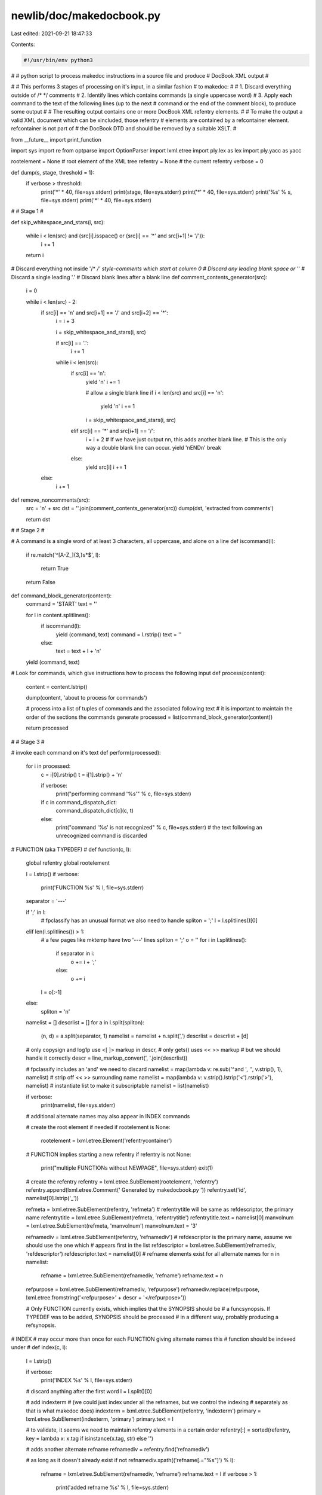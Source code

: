 newlib/doc/makedocbook.py
=========================

Last edited: 2021-09-21 18:47:33

Contents:

.. code-block:: py

    #!/usr/bin/env python3
#
# python script to process makedoc instructions in a source file and produce
# DocBook XML output
#

#
# This performs 3 stages of processing on it's input, in a similar fashion
# to makedoc:
#
# 1. Discard everything outside of /*  */ comments
# 2. Identify lines which contains commands (a single uppercase word)
# 3. Apply each command to the text of the following lines (up to the next
#    command or the end of the comment block), to produce some output
#
# The resulting output contains one or more DocBook XML refentry elements.
#
# To make the output a valid XML document which can be xincluded, those refentry
# elements are contained by a refcontainer element.  refcontainer is not part of
# the DocBook DTD and should be removed by a suitable XSLT.
#

from __future__ import print_function

import sys
import re
from optparse import OptionParser
import lxml.etree
import ply.lex as lex
import ply.yacc as yacc

rootelement = None # root element of the XML tree
refentry = None # the current refentry
verbose = 0

def dump(s, stage, threshold = 1):
    if verbose > threshold:
        print('*' * 40, file=sys.stderr)
        print(stage, file=sys.stderr)
        print('*' * 40, file=sys.stderr)
        print('%s' % s, file=sys.stderr)
        print('*' * 40, file=sys.stderr)

#
# Stage 1
#

def skip_whitespace_and_stars(i, src):

    while i < len(src) and (src[i].isspace() or (src[i] == '*' and src[i+1] != '/')):
        i += 1

    return i

# Discard everything not inside '/*  */' style-comments which start at column 0
# Discard any leading blank space or '*'
# Discard a single leading '.'
# Discard blank lines after a blank line
def comment_contents_generator(src):
    i = 0

    while i < len(src) - 2:
        if src[i] == '\n' and src[i+1] == '/' and src[i+2] == '*':
            i = i + 3

            i = skip_whitespace_and_stars(i, src)

            if src[i] == '.':
                i += 1

            while i < len(src):
                if src[i] == '\n':
                    yield '\n'
                    i += 1

                    # allow a single blank line
                    if i < len(src) and src[i] == '\n':
                        yield '\n'
                        i += 1

                    i = skip_whitespace_and_stars(i, src)

                elif src[i] == '*' and src[i+1] == '/':
                    i = i + 2
                    # If we have just output \n\n, this adds another blank line.
                    # This is the only way a double blank line can occur.
                    yield '\nEND\n'
                    break
                else:
                    yield src[i]
                    i += 1
        else:
            i += 1

def remove_noncomments(src):
    src = '\n' + src
    dst = ''.join(comment_contents_generator(src))
    dump(dst, 'extracted from comments')

    return dst

#
# Stage 2
#

# A command is a single word of at least 3 characters, all uppercase, and alone on a line
def iscommand(l):
    if re.match('^[A-Z_]{3,}\s*$', l):

        return True
    return False

def command_block_generator(content):
    command = 'START'
    text = ''

    for l in content.splitlines():
        if iscommand(l):
            yield (command, text)
            command = l.rstrip()
            text = ''
        else:
            text = text + l + '\n'
    yield (command, text)

# Look for commands, which give instructions how to process the following input
def process(content):
    content = content.lstrip()

    dump(content, 'about to process for commands')

    # process into a list of tuples of commands and the associated following text
    # it is important to maintain the order of the sections the commands generate
    processed = list(command_block_generator(content))

    return processed

#
# Stage 3
#

#  invoke each command on it's text
def perform(processed):
    for i in processed:
        c = i[0].rstrip()
        t = i[1].strip() + '\n'

        if verbose:
            print("performing command '%s'" % c, file=sys.stderr)

        if c in command_dispatch_dict:
            command_dispatch_dict[c](c, t)
        else:
            print("command '%s' is not recognized" % c, file=sys.stderr)
            # the text following an unrecognized command is discarded

# FUNCTION (aka TYPEDEF)
#
def function(c, l):
    global refentry
    global rootelement

    l = l.strip()
    if verbose:
        print('FUNCTION %s' % l, file=sys.stderr)

    separator = '---'

    if ';' in l:
        # fpclassify has an unusual format we also need to handle
        spliton = ';'
        l = l.splitlines()[0]
    elif len(l.splitlines()) > 1:
        # a few pages like mktemp have two '---' lines
        spliton = ';'
        o = ''
        for i in l.splitlines():
             if separator in i:
                 o += i + ';'
             else:
                 o += i
        l = o[:-1]
    else:
        spliton = '\n'

    namelist = []
    descrlist = []
    for a in l.split(spliton):
        (n, d) = a.split(separator, 1)
        namelist = namelist + n.split(',')
        descrlist = descrlist + [d]

    # only copysign and log1p use <[ ]> markup in descr,
    # only gets() uses << >> markup
    # but we should handle it correctly
    descr = line_markup_convert(', '.join(descrlist))

    # fpclassify includes an 'and' we need to discard
    namelist = map(lambda v: re.sub('^and ', '', v.strip(), 1), namelist)
    # strip off << >> surrounding name
    namelist = map(lambda v: v.strip().lstrip('<').rstrip('>'), namelist)
    # instantiate list to make it subscriptable
    namelist = list(namelist)

    if verbose:
        print(namelist, file=sys.stderr)
    # additional alternate names may also appear in INDEX commands

    # create the root element if needed
    if rootelement is None:
        rootelement = lxml.etree.Element('refentrycontainer')

    # FUNCTION implies starting a new refentry
    if refentry is not None:
        print("multiple FUNCTIONs without NEWPAGE", file=sys.stderr)
        exit(1)

    # create the refentry
    refentry = lxml.etree.SubElement(rootelement, 'refentry')
    refentry.append(lxml.etree.Comment(' Generated by makedocbook.py '))
    refentry.set('id', namelist[0].lstrip('_'))

    refmeta = lxml.etree.SubElement(refentry, 'refmeta')
    # refentrytitle will be same as refdescriptor, the primary name
    refentrytitle = lxml.etree.SubElement(refmeta, 'refentrytitle')
    refentrytitle.text = namelist[0]
    manvolnum = lxml.etree.SubElement(refmeta, 'manvolnum')
    manvolnum.text = '3'

    refnamediv = lxml.etree.SubElement(refentry, 'refnamediv')
    # refdescriptor is the primary name, assume we should use the one which
    # appears first in the list
    refdescriptor = lxml.etree.SubElement(refnamediv, 'refdescriptor')
    refdescriptor.text = namelist[0]
    # refname elements exist for all alternate names
    for n in namelist:
        refname = lxml.etree.SubElement(refnamediv, 'refname')
        refname.text = n
    refpurpose = lxml.etree.SubElement(refnamediv, 'refpurpose')
    refnamediv.replace(refpurpose, lxml.etree.fromstring('<refpurpose>' + descr + '</refpurpose>'))

    # Only FUNCTION currently exists, which implies that the SYNOPSIS should be
    # a funcsynopsis.  If TYPEDEF was to be added, SYNOPSIS should be processed
    # in a different way, probably producing a refsynopsis.

# INDEX
# may occur more than once for each FUNCTION giving alternate names this
# function should be indexed under
#
def index(c, l):
    l = l.strip()

    if verbose:
        print('INDEX %s' % l, file=sys.stderr)

    # discard anything after the first word
    l = l.split()[0]

    # add indexterm
    # (we could just index under all the refnames, but we control the indexing
    # separately as that is what makedoc does)
    indexterm = lxml.etree.SubElement(refentry, 'indexterm')
    primary = lxml.etree.SubElement(indexterm, 'primary')
    primary.text = l

    # to validate, it seems we need to maintain refentry elements in a certain order
    refentry[:] = sorted(refentry, key = lambda x: x.tag if isinstance(x.tag, str) else '')

    # adds another alternate refname
    refnamediv = refentry.find('refnamediv')

    # as long as it doesn't already exist
    if not refnamediv.xpath(('refname[.="%s"]') % l):
        refname = lxml.etree.SubElement(refnamediv, 'refname')
        refname.text = l
        if verbose > 1:
            print('added refname %s' % l, file=sys.stderr)
    else:
        if verbose > 1:
            print('duplicate refname %s discarded' % l, file=sys.stderr)

    # to validate, it seems we need to maintain refnamediv elements in a certain order
    refnamediv[:] = sorted(refnamediv, key = lambda x: x.tag)


# SYNOPSIS aka ANSI_SYNOPSIS
# ANSI-style synopsis
#
# Note that makedoc would also process <<code>> markup here, but there are no
# such uses.
#
def synopsis(c, t):
    refsynopsisdiv = lxml.etree.SubElement(refentry, 'refsynopsisdiv')
    funcsynopsis = lxml.etree.SubElement(refsynopsisdiv, 'funcsynopsis')

    s = ''
    for l in t.splitlines():
        if re.match('\s*(#|\[|struct)', l):
            # preprocessor # directives, structs, comments in square brackets
            funcsynopsisinfo = lxml.etree.SubElement(funcsynopsis, 'funcsynopsisinfo')
            funcsynopsisinfo.text = l.strip() + '\n'
        elif re.match('[Ll]ink with', l):
            pass
        else:
            s = s + l

            # a prototype without a terminating ';' is an error
            if s.endswith(')'):
                print("'%s' missing terminating semicolon" % l, file=sys.stderr)
                s = s + ';'
                exit(1)

            if ';' in s:
                synopsis_for_prototype(funcsynopsis, s)
                s = ''

    if s.strip():
        print("surplus synopsis '%s'" % s, file=sys.stderr)
        exit(1)

def synopsis_for_prototype(funcsynopsis, s):
    s = s.strip()

    # funcsynopsis has a very detailed content model, so we need to massage the
    # bare prototype into it.  Fortunately, since the parameter names are marked
    # up, we have enough information to do this.
    for fp in s.split(';'):
        fp = fp.strip()
        if fp:

            if verbose:
                print("'%s'" % fp, file=sys.stderr)

            match = re.match(r'(.*?)([\w\d]*) ?\((.*)\)', fp)

            if verbose:
                print(match.groups(), file=sys.stderr)

            funcprototype = lxml.etree.SubElement(funcsynopsis, 'funcprototype')
            funcdef = lxml.etree.SubElement(funcprototype, 'funcdef')
            funcdef.text = match.group(1)
            function = lxml.etree.SubElement(funcdef, 'function')
            function.text = match.group(2)

            if match.group(3).strip() == 'void':
                void = lxml.etree.SubElement(funcprototype, 'void')
            else:
                # Split parameters on ',' except if it is inside ()
                for p in re.split(',(?![^()]*\))', match.group(3)):
                    p = p.strip()

                    if verbose:
                        print(p, file=sys.stderr)

                    if p == '...':
                        varargs = lxml.etree.SubElement(funcprototype, 'varargs')
                    else:
                        paramdef = lxml.etree.SubElement(funcprototype, 'paramdef')
                        parameter = lxml.etree.SubElement(paramdef, 'parameter')

                        # <[ ]> enclose the parameter name
                        match2 = re.match('(.*)<\[(.*)\]>(.*)', p)

                        if verbose:
                            print(match2.groups(), file=sys.stderr)

                        paramdef.text = match2.group(1)
                        parameter.text = match2.group(2)
                        parameter.tail = match2.group(3)


# DESCRIPTION
# (RETURNS, ERRORS, PORTABILITY, BUGS, WARNINGS, SEEALSO, NOTES  are handled the same)
#
# Create a refsect with a title corresponding to the command
#
# Nearly all the the existing DESCRIPTION contents could be transformed into
# DocBook with a few regex substitutions.  Unfortunately, pages like sprintf and
# sscanf, have very complex layout using nested tables and itemized lists, which
# it is best to parse in order to transform correctly.
#

def refsect(t, s):
    refsect = lxml.etree.SubElement(refentry, 'refsect1')
    title = lxml.etree.SubElement(refsect, 'title')
    title.text = t.title()

    if verbose:
        print('%s has %d paragraphs' % (t, len(s.split('\n\n'))) , file=sys.stderr)

    if verbose > 1:
        dump(s, 'before lexing')

        # dump out lexer token sequence
        lex.input(s)
        for tok in lexer:
            print(tok, file=sys.stderr)

    # parse the section text for makedoc markup and the few pieces of texinfo
    # markup we understand, and output an XML marked-up string
    xml = parser.parse(s, tracking=True, debug=(verbose > 2))

    dump(xml, 'after parsing')

    xml = '<refsect1>' + xml + '</refsect1>'

    refsect.extend(lxml.etree.fromstring(xml))

def seealso(c, t):
    refsect('SEE ALSO', t)

# NEWPAGE
#
# start a new refentry

def newpage(c, t):
    global refentry
    refentry = None

# command dispatch table

def discarded(c, t):
    return

command_dispatch_dict = {
    'FUNCTION'          : function,
    'TYPEDEF'           : function,     # TYPEDEF is not currently used, but described in doc.str
    'INDEX'             : index,
    'TRAD_SYNOPSIS'     : discarded,    # K&R-style synopsis, obsolete and discarded
    'ANSI_SYNOPSIS'     : synopsis,
    'SYNOPSIS'          : synopsis,
    'DESCRIPTION'       : refsect,
    'RETURNS'           : refsect,
    'ERRORS'            : refsect,
    'PORTABILITY'       : refsect,
    'BUGS'              : refsect,
    'WARNINGS'          : refsect,
    'SEEALSO'           : seealso,
    'NOTES'             : refsect,      # NOTES is not described in doc.str, so is currently discarded by makedoc, but that doesn't seem right
    'QUICKREF'          : discarded,    # The intent of QUICKREF and MATHREF is not obvious, but they don't generate any output currently
    'MATHREF'           : discarded,
    'START'             : discarded,    # a START command is inserted to contain the text before the first command
    'END'               : discarded,    # an END command is inserted merely to terminate the text for the last command in a comment block
    'NEWPAGE'           : newpage,
}

#
# Utility functions
#

# apply transformations which are easy to do in-place
def line_markup_convert(p):
    s = p;

    # process the texinfo escape for an @
    s = s.replace('@@', '@')

    # escape characters not allowed in XML
    s = s.replace('&','&amp;')
    s = s.replace('<','&lt;')
    s = s.replace('>','&gt;')

    # convert <<somecode>> to <code>somecode</code> and <[var]> to
    # <varname>var</varname>
    # also handle nested << <[ ]> >> correctly
    s = s.replace('&lt;&lt;','<code>')
    s = s.replace('&lt;[','<varname>')
    s = s.replace(']&gt;','</varname>')
    s = s.replace('&gt;&gt;','</code>')

    # also convert some simple texinfo markup
    # convert @emph{foo} to <emphasis>foo</emphasis>
    s = re.sub('@emph{(.*?)}', '<emphasis>\\1</emphasis>', s)
    # convert @strong{foo} to <emphasis role=strong>foo</emphasis>
    s = re.sub('@strong{(.*?)}', '<emphasis role="strong">\\1</emphasis>', s)
    # convert @minus{} to U+2212 MINUS SIGN
    s = s.replace('@minus{}', '&#x2212;')
    # convert @dots{} to U+2026 HORIZONTAL ELLIPSIS
    s = s.replace('@dots{}', '&#x2026;')

    # convert xref and pxref
    s = re.sub('@xref{(.*?)}', "See <xref linkend='\\1'/>", s)

    # very hacky way of dealing with @* to force a newline
    s = s.replace('@*', '</para><para>')

    if (verbose > 3) and (s != p):
        print('%s-> line_markup_convert ->\n%s' % (p, s), file=sys.stderr)

    return s

#
# lexer
#

texinfo_commands = {
    'ifnottex' : 'IFNOTTEX',
    'end ifnottex' : 'ENDIFNOTTEX',
    'tex' : 'IFTEX',
    'end tex' : 'ENDIFTEX',
    'comment' : 'COMMENT',
    'c ' : 'COMMENT',
    'multitable' : 'MULTICOLUMNTABLE',
    'end multitable' : 'ENDMULTICOLUMNTABLE',
    'headitem' : 'MCT_HEADITEM',
    'tab' : 'MCT_COLUMN_SEPARATOR',
    'item' : 'MCT_ITEM',
    }

# token names
tokens = [
    'BLANKLINE',
    'BULLETEND',
    'BULLETSTART',
    'COURIER',
    'EOF',
    'ITEM',
    'TABLEEND',
    'TABLESTART',
    'TEXINFO',
    'TEXT',
] + list(set(texinfo_commands.values()))

# regular expression rules for tokens, in priority order
# (all these expressions should match a whole line)
def t_TEXINFO(t):
    # this matches any @command. but not @command{} which just happens to be at
    # the start of a line
    r'@\w+[^{]*?\n'

    # if the line starts with a known texinfo command, change t.type to the
    # token for that command
    for k in texinfo_commands.keys():
        if t.value[1:].startswith(k):
            t.type = texinfo_commands[k]
            break

    return t

def t_COURIER(t):
    r'[.|].*\n'
    t.value = line_markup_convert(t.value[1:])
    return t

def t_BULLETSTART(t):
    r'O\+\n'
    return t

def t_BULLETEND(t):
    r'O-\n'
    return t

def t_TABLESTART(t):
    r'o\+\n'
    return t

def t_TABLEEND(t):
    r'o-\n'
    return t

def t_ITEM(t):
    r'o\s.*\n'
    t.value = re.sub('o\s', '', lexer.lexmatch.group(0), 1)
    t.value = line_markup_convert(t.value)
    return t

def t_TEXT(t):
    r'.+\n'
    t.value = line_markup_convert(t.value)
    t.lexer.lineno += 1
    return t

def t_BLANKLINE(t):
    r'\n'
    t.lexer.lineno += 1
    return t

def t_eof(t):
    if hasattr(t.lexer,'at_eof'):
        # remove eof flag ready for lexing next input
        delattr(t.lexer,'at_eof')
        t.lexer.lineno = 0
        return None

    t.type = 'EOF'
    t.lexer.at_eof = True;

    return t

# Error handling rule
def t_error(t):
    print("tokenization error, remaining text '%s'" % t.value, file=sys.stderr)
    exit(1)

lexer = lex.lex()

#
# parser
#

def parser_verbose(p):
    if verbose > 2:
        print(p[0], file=sys.stderr)

def p_input(p):
    '''input : paragraph
             | input paragraph'''
    if len(p) == 3:
        p[0] = p[1] + '\n' + p[2]
    else:
        p[0] = p[1]
    parser_verbose(p)

# Strictly, text at top level should be paragraphs (i.e terminated by a
# BLANKLINE), while text contained in rows or bullets may not be, but this
# grammar doesn't enforce that for simplicity's sake.
def p_paragraph(p):
    '''paragraph : paragraph_content maybe_eof_or_blankline'''
    p[0] = '<para>\n' + p[1] + '</para>'
    parser_verbose(p)

def p_paragraph_content(p):
    '''paragraph_content : paragraph_line
                         | paragraph_line paragraph_content'''
    if len(p) == 3:
        p[0] = p[1] + p[2]
    else:
        p[0] = p[1]
    parser_verbose(p)

def p_paragraph_line(p):
    '''paragraph_line : TEXT
                      | texinfocmd
                      | courierblock
                      | table
                      | bulletlist'''
    p[0] = p[1]

def p_empty(p):
    'empty :'
    p[0] = ''

def p_maybe_eof_or_blankline(p):
    '''maybe_eof_or_blankline : empty
                              | EOF
                              | BLANKLINE
                              | BLANKLINE EOF'''
    p[0] = ''

def p_maybe_lines(p):
    '''maybe_lines : empty
                   | paragraph maybe_lines'''
    if len(p) == 3:
        p[0] = p[1] + p[2]
    else:
        p[0] = p[1]
    parser_verbose(p)

def p_maybe_blankline(p):
    '''maybe_blankline : empty
                       | BLANKLINE'''
    p[0] = ''

def p_courierblock(p):
    '''courierblock : courier'''
    p[0] = '<literallayout class="monospaced">' + p[1] + '</literallayout>'
    parser_verbose(p)

def p_courier(p):
    '''courier : COURIER
               | COURIER courier'''
    if len(p) == 3:
        p[0] = p[1] + p[2]
    else:
        p[0] = p[1]
    parser_verbose(p)

def p_bullet(p):
    '''bullet : ITEM maybe_lines
              | ITEM BLANKLINE maybe_lines'''
    if len(p) == 3:
        # Glue any text in ITEM into the first para of maybe_lines
        # (This is an unfortunate consequence of the line-based tokenization we do)
        if p[2].startswith('<para>'):
            p[0] = '<listitem><para>' + p[1] + p[2][len('<para>'):] + '</listitem>'
        else:
            p[0] = '<listitem><para>' + p[1] + '</para>' + p[2] + '</listitem>'
    else:
        p[0] = '<listitem><para>' + p[1] + '</para>' + p[3] + '</listitem>'
    parser_verbose(p)

def p_bullets(p):
    '''bullets : bullet
               | bullet bullets'''
    if len(p) == 3:
        p[0] = p[1] + '\n' + p[2]
    else:
        p[0] = p[1]
    parser_verbose(p)

def p_bulletlist(p):
    '''bulletlist : BULLETSTART bullets BULLETEND maybe_blankline'''
    p[0] = '<itemizedlist>' + p[2] + '</itemizedlist>'
    parser_verbose(p)

def p_row(p):
    '''row : ITEM maybe_lines
           | ITEM BLANKLINE maybe_lines'''
    if len(p) == 3:
        p[0] = '<row><entry><code>' + p[1] + '</code></entry><entry>' + p[2] + '</entry></row>'
    else:
        p[0] = '<row><entry><code>' + p[1] + '</code></entry><entry>' + p[3] + '</entry></row>'
    parser_verbose(p)

def p_rows(p):
    '''rows : row
            | row rows'''
    if len(p) == 3:
        p[0] = p[1] + '\n' + p[2]
    else:
        p[0] = p[1]
    parser_verbose(p)

def p_table(p):
    '''table : TABLESTART rows TABLEEND maybe_blankline'''
    p[0] = '<informaltable><tgroup cols="2"><tbody>' + p[2] + '</tbody></tgroup></informaltable>'
    parser_verbose(p)

def p_texinfocmd(p):
    '''texinfocmd : unknown_texinfocmd
                  | comment
                  | multitable
                  | nottex
                  | tex'''
    p[0] = p[1]

def p_unknown_texinfocmd(p):
    '''unknown_texinfocmd : TEXINFO'''
    print("unknown texinfo command '%s'" % p[1].strip(), file=sys.stderr)
    p[0] = p[1]
    parser_verbose(p)

def p_nottex(p):
    '''nottex : IFNOTTEX paragraph_content ENDIFNOTTEX'''
    p[0] = p[2]

def p_tex(p):
    '''tex : IFTEX paragraph_content ENDIFTEX'''
    # text for TeX formatter inside @iftex is discarded
    p[0] = ''

def p_comment(p):
    '''comment : COMMENT'''
    # comment text is discarded
    p[0] = ''

def p_mct_columns(p):
    '''mct_columns : maybe_lines
                   | maybe_lines MCT_COLUMN_SEPARATOR mct_columns'''
    if len(p) == 4:
        p[0] = '<entry>' + p[1] + '</entry>' + p[3]
    else:
        p[0] = '<entry>' + p[1] + '</entry>'
    parser_verbose(p)

def p_mct_row(p):
    '''mct_row : MCT_ITEM mct_columns'''
    p[0] = '<row>' + p[2] + '</row>'
    parser_verbose(p)

def p_mct_rows(p):
    '''mct_rows : mct_row
                | mct_row mct_rows'''
    if len(p) == 3:
        p[0] = p[1] + '\n' + p[2]
    else:
        p[0] = p[1]
    parser_verbose(p)

def p_mct_header(p):
    '''mct_header : MCT_HEADITEM mct_columns'''
    p[0] = '<row>' + p[2] + '</row>'
    parser_verbose(p)

def p_multitable(p):
    '''multitable : MULTICOLUMNTABLE mct_header mct_rows ENDMULTICOLUMNTABLE'''
    # this doesn't handle the prototype row form of @multitable, only the @columnfractions form
    colfrac = p[1].replace('@multitable @columnfractions', '').split()
    colspec = '\n'.join(['<colspec colwidth="%s*"/>' % (c) for c in colfrac])
    header = '<thead>' + p[2] + '</thead>\n'
    body = '<tbody>' + p[3] + '</tbody>\n'
    p[0] = '<informaltable><tgroup cols="' + str(len(colfrac)) +'">' + colspec + header + body  + '</tgroup></informaltable>'
    parser_verbose(p)

def p_error(t):
    print('parse error at line %d, token %s, next token %s' % (t.lineno, t, parser.token()), file=sys.stderr)
    exit(1)

parser = yacc.yacc(start='input')

#
#
#

def main(file):
    content = file.read()
    content = remove_noncomments(content)
    processed = process(content)
    perform(processed)

    # output the XML tree
    s = lxml.etree.tostring(rootelement, pretty_print=True, encoding='unicode')

    if not s:
        print('No output produced (perhaps the input has no makedoc markup?)', file=sys.stderr)
        exit(1)

    print(s)

    # warn about texinfo commands which didn't get processed
    match = re.search('@[a-z*]+', s)
    if match:
        print('texinfo command %s remains in output' % match.group(), file=sys.stderr)

#
#
#

if __name__ == '__main__' :
    options = OptionParser()
    options.add_option('-v', '--verbose', action='count', dest = 'verbose', default = 0)
    options.add_option('-c', '--cache', action='store_true', dest = 'cache', help="just ensure PLY cache is up to date")
    (opts, args) = options.parse_args()

    if opts.cache:
        sys.exit()

    verbose = opts.verbose

    if len(args) > 0:
        main(open(args[0], 'rb'))
    else:
        main(sys.stdin)



